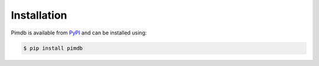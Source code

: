 Installation
============

Pimdb is available from `PyPI <https://pypi.org/project/pimdb/>`_ and can be
installed using:

.. code-block:: bash

    $ pip install pimdb
